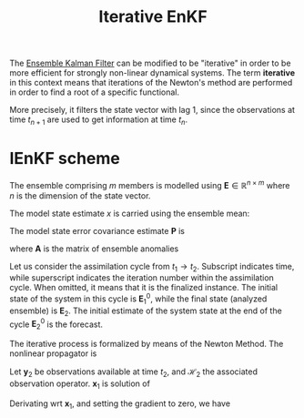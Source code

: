 :PROPERTIES:
:ID:       48b02f70-914f-4887-a18d-45a928e51c45
:ROAM_REFS: cite:sakov_iterative_2012 cite:sakov_iterative_2018
:END:
#+title: Iterative EnKF
#+filetags: :DataAssimilation:
#+startup: latexpreview
The [[id:e82fb2bb-6b38-4cb9-9d02-ad02c82575cb][Ensemble Kalman Filter]] can be modified to be "iterative" in order
to be more efficient for strongly non-linear dynamical systems.  The
term *iterative* in this context means that iterations of the Newton's
method are performed in order to find a root of a specific functional.

More precisely, it filters the state vector with lag 1, since the
observations at time $t_{n+1}$ are used to get information at time $t_{n}$.

* IEnKF scheme

The ensemble comprising $m$ members is modelled using $\mathbf{E} \in
\mathbb{R}^{n \times m}$ where $n$ is the dimension of the state
vector.

The model state estimate $x$ is
carried using the ensemble mean:
\begin{equation}
\mathbf{x} = \frac{1}{m}\mathbf{E} \mathbf{1}
\end{equation}
The model state error covariance estimate $\mathbf{P}$ is
\begin{equation}
\mathbf{P} = \frac{1}{m-1} \mathbf{AA}^T
\end{equation}

where $\mathbf{A}$ is the matrix of ensemble anomalies
\begin{equation}
\mathbf{A} = \mathbf{E} - \mathbf{x1}^T
\end{equation}


Let us consider the assimilation cycle from $t_1 \rightarrow
t_2$. Subscript indicates time, while superscript indicates the
iteration number within the assimilation cycle. When omitted, it means
that it is the finalized instance.  The initial state of the system in
this cycle is $\mathbf{E}_1^0$, while the final state (analyzed
ensemble) is $\mathbf{E}_2$.  The initial estimate of the system state
at the end of the cycle $\mathbf{E}^0_2$ is the forecast.

The iterative process is formalized by means of the Newton Method.
The nonlinear propagator is
\begin{equation}
\mathbf{x}_2 = \mathcal{M}_{12}(\mathbf{x}_1)
\end{equation}

Let $\mathbf{y}_2$ be observations available at time $t_2$, and
$\mathcal{H}_2$ the associated observation operator.
$\mathbf{x}_1$ is solution of

\begin{align}
\mathbf{x}_1 &= \mathrm{argmin}_{\mathbf{x}_1}\left\{ \quad\|\mathbf{x}_1 - \mathbf{x}_1^0\|^2_{{\mathbf{P}_1^0}^{-1}} + \|\mathbf{y}_2 - \mathcal{H}_2(\mathbf{x}_2) \|^2_{\mathbf{R}_2^{-1}}\right\} \\
&= \mathrm{argmin}_{\mathbf{x}_1}\left\{ \quad\|\mathbf{x}_1 - \mathbf{x}_1^0\|^2_{{\mathbf{P}_1^0}^{-1}} + \|\mathbf{y}_2 - \mathcal{H}_2(\mathcal{M}_{12}({x}_1)) \|^2_{\mathbf{R}_2^{-1}}\right\}
\end{align}

Derivating wrt $\mathbf{x}_1$, and setting the gradient to zero, we have

\begin{equation}
(\mathbf{P}^0_1)^{-1}(\mathbf{x}_1 - \mathbf{x}_1^0) - \left(\nabla_{\mathbf{x}_1} \mathcal{H}_2\left[\mathcal{M}_{12}(\mathbf{x}_1)\right]\right)^T (\mathbf{R}_2)^{-1}\left(\mathbf{y}_2 - \mathcal{H}_2\circ\mathcal{M}_{12}(\mathbf{x}_1)\right) = 0
\end{equation}
